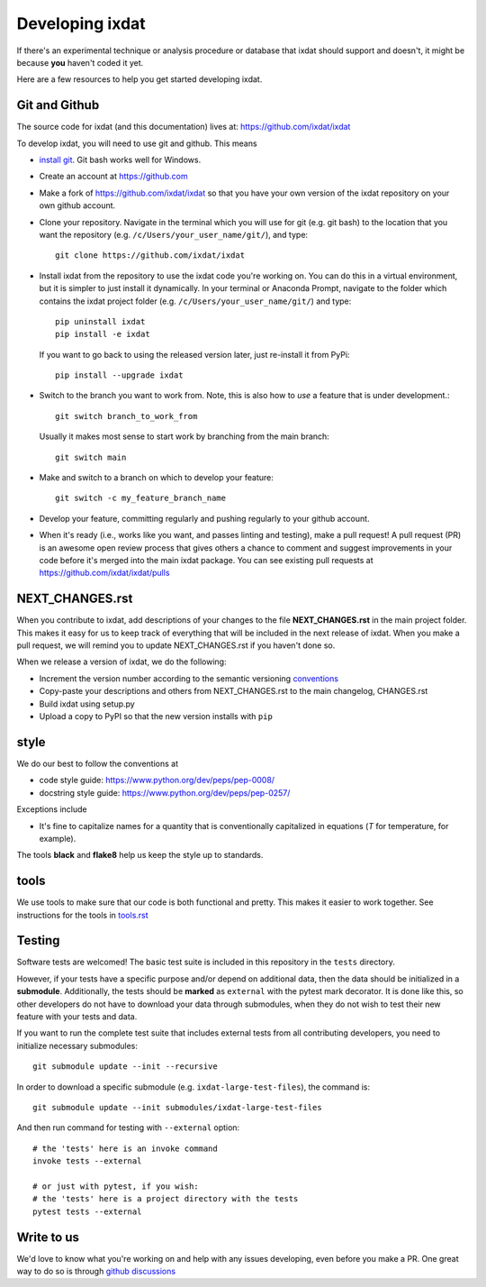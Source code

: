 .. _developing:

================
Developing ixdat
================

If there's an experimental technique or analysis procedure or database that ixdat
should support and doesn't, it might be because **you** haven't coded it yet.

Here are a few resources to help you get started developing ixdat.

Git and Github
**************

The source code for ixdat (and this documentation) lives at:
https://github.com/ixdat/ixdat

To develop ixdat, you will need to use git and github. This means

- `install git <https://git-scm.com/downloads>`_. Git bash works well for Windows.

- Create an account at https://github.com

- Make a fork of https://github.com/ixdat/ixdat so that you have your own version of the
  ixdat repository on your own github account.

- Clone your repository. Navigate in the terminal which you will use for git (e.g. git bash) to
  the location that you want the repository (e.g. ``/c/Users/your_user_name/git/``), and type::

    git clone https://github.com/ixdat/ixdat

- Install ixdat from the repository to use the ixdat code you're working on. You can do this in a virtual environment,
  but it is simpler to just install it dynamically. In your terminal or Anaconda Prompt, navigate
  to the folder which contains the ixdat project folder (e.g. ``/c/Users/your_user_name/git/``)
  and type::

    pip uninstall ixdat
    pip install -e ixdat

  If you want to go back to using the released version later, just re-install it from PyPi::

    pip install --upgrade ixdat

- Switch to the branch you want to work from. Note, this is also how to *use* a feature that is under development.::

    git switch branch_to_work_from

  Usually it makes most sense to start work by branching from the main branch::

    git switch main

- Make and switch to a branch on which to develop your feature::

    git switch -c my_feature_branch_name


- Develop your feature, committing regularly and pushing regularly to your github account.

- When it's ready (i.e., works like you want, and passes linting and testing), make a pull request!
  A pull request (PR) is an awesome open review process that gives others a chance to comment and suggest
  improvements in your code before it's merged into the main ixdat package. You can see
  existing pull requests at https://github.com/ixdat/ixdat/pulls


NEXT_CHANGES.rst
****************

When you contribute to ixdat, add descriptions of your changes to the file
**NEXT_CHANGES.rst** in the main project folder. This makes it easy for us to keep
track of everything that will be included in the next release of ixdat. When you make a
pull request, we will remind you to update NEXT_CHANGES.rst if you haven't done so.

When we release a version of ixdat, we do the following:

- Increment the version number according to the semantic versioning `conventions <https://semver.org>`_

- Copy-paste your descriptions and others from NEXT_CHANGES.rst to the main changelog, CHANGES.rst

- Build ixdat using setup.py

- Upload a copy to PyPI so that the new version installs with ``pip``

style
*****

We do our best to follow the conventions at

- code style guide: https://www.python.org/dev/peps/pep-0008/
- docstring style guide: https://www.python.org/dev/peps/pep-0257/

Exceptions include

- It's fine to capitalize names for a quantity that is conventionally capitalized in equations (`T` for temperature, for example).

The tools **black** and **flake8** help us keep the style up to standards.

tools
*****

We use tools to make sure that our code is both functional and pretty. This makes it
easier to work together. See instructions for the tools in `tools.rst <https://github.com/ixdat/ixdat/blob/main/TOOLS.rst>`_


Testing
*******

Software tests are welcomed! The basic test suite is included in this
repository in the ``tests`` directory.

However, if your tests have a specific purpose and/or depend on additional
data, then the data should be initialized in a **submodule**.  Additionally,
the tests should be **marked** as ``external`` with the pytest mark decorator.
It is done like this, so other developers do not have to download your data
through submodules, when they do not wish to test their new feature with your
tests and data.

If you want to run the complete test suite that includes external tests from
all contributing developers, you need to initialize necessary submodules::

    git submodule update --init --recursive

In order to download a specific submodule (e.g. ``ixdat-large-test-files``), the command is::

    git submodule update --init submodules/ixdat-large-test-files

And then run command for testing with ``--external`` option::

    # the 'tests' here is an invoke command
    invoke tests --external

    # or just with pytest, if you wish:
    # the 'tests' here is a project directory with the tests
    pytest tests --external


Write to us
***********
We'd love to know what you're working on and help with any issues developing, even
before you make a PR.
One great way to do so is through `github discussions <https://github.com/ixdat/ixdat/discussions>`_
